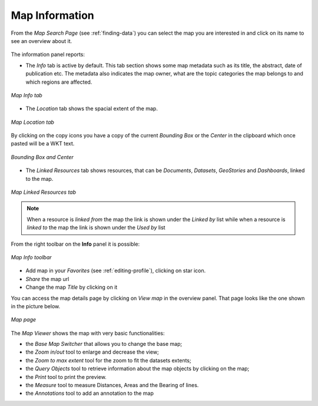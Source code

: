 .. _map-info:

Map Information
===============

From the *Map Search Page* (see :ref:`finding-data`) you can select the map you are interested in and click on its name to see an overview about it.

.. figure:: img/map_overview.png
    :align: center

The information panel reports:

* The *Info* tab is active by default. This tab section shows some map metadata such as its title, the abstract, date of publication etc. The metadata also indicates the map owner, what are the topic categories the map belongs to and which regions are affected.

.. figure:: img/map_info.png
    :align: center

    *Map Info tab*

* The *Location* tab shows the spacial extent of the map.

.. figure:: img/map_location.png
    :align: center

    *Map Location tab*

By clicking on the copy icons you have a copy of the current *Bounding Box* or the *Center* in the clipboard which once pasted will be a WKT text.

.. figure:: img/copy_locations_map.png
    :align: center

    *Bounding Box and Center*

* The *Linked Resources* tab shows resources, that can be *Documents*, *Datasets*, *GeoStories* and *Dashboards*, linked to the map.

.. figure:: img/map_linked_resources.png
    :align: center

    *Map Linked Resources tab*

.. note:: When a resource is `linked from` the map the link is shown under the *Linked by* list while when a resource is `linked to` the map the link is shown under the *Used by* list


From the right toolbar on the **Info** panel it is possible:

.. figure:: img/map_info_toolbar.png
    :align: center

    *Map Info toolbar*

* Add map in your *Favorites* (see :ref:`editing-profile`), clicking on star icon.

* *Share* the map url

* Change the map *Title* by clicking on it

You can access the map details page by clicking on *View map* in the overview panel.
That page looks like the one shown in the picture below.

.. figure:: img/map_detail_page.png
     :align: center

     *Map page*

The *Map Viewer* shows the map with very basic functionalities:

* the *Base Map Switcher* that allows you to change the base map;
* the *Zoom in/out* tool to enlarge and decrease the view;
* the *Zoom to max extent* tool for the zoom to fit the datasets extents;
* the *Query Objects* tool to retrieve information about the map objects by clicking on the map;
* the *Print* tool to print the preview.
* the *Measure* tool to measure Distances, Areas and the Bearing of lines.
* the *Annotations* tool to add an annotation to the map 